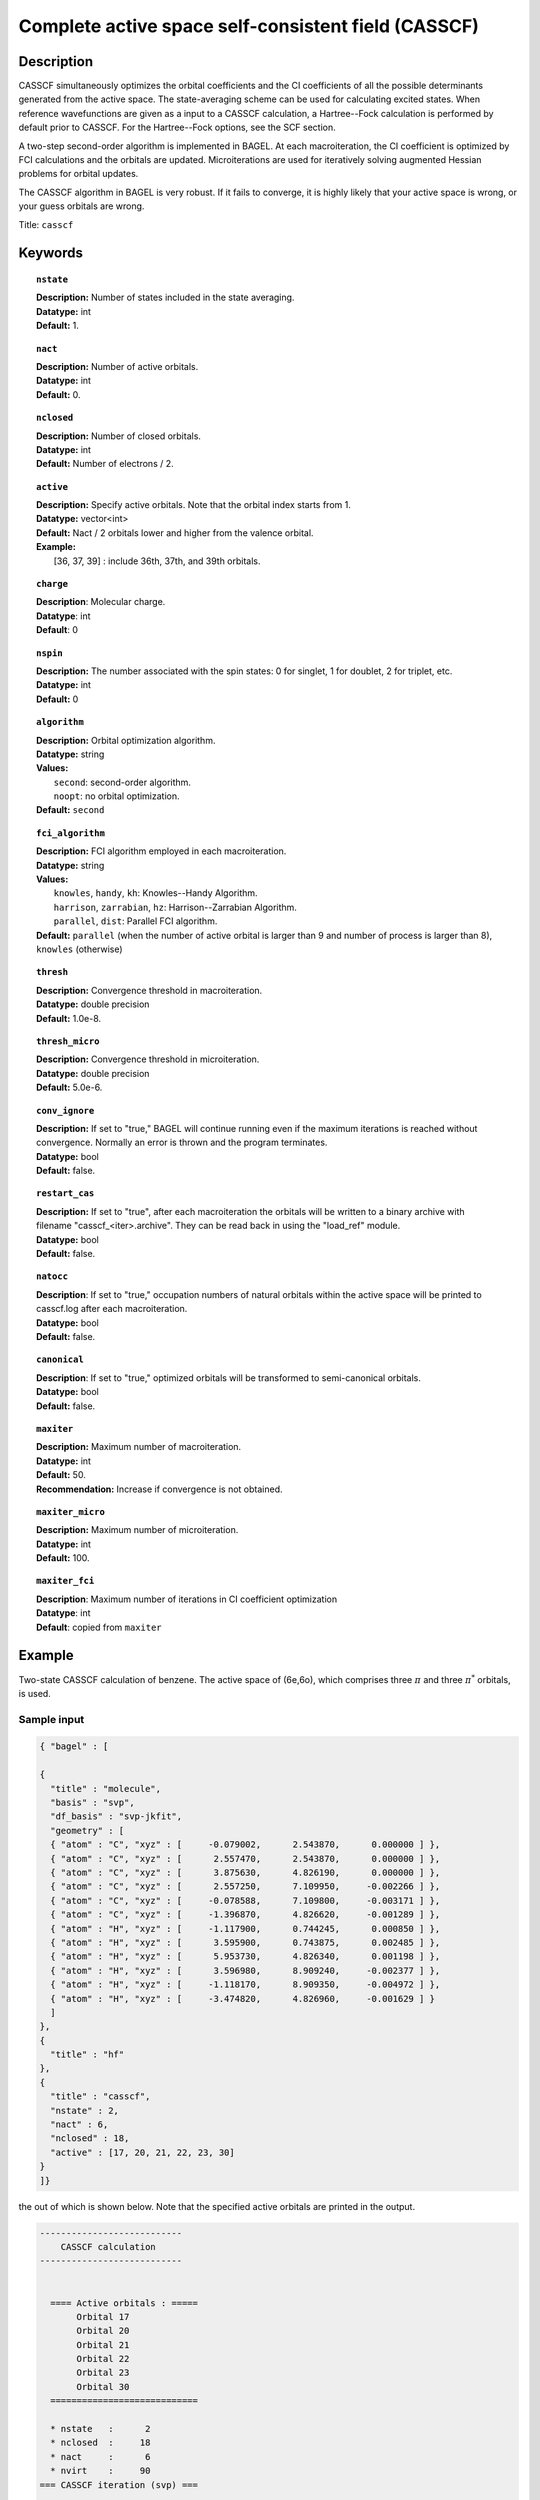 .. _casscf:

****************************************************
Complete active space self-consistent field (CASSCF)
****************************************************

===========
Description
===========

CASSCF simultaneously optimizes the orbital coefficients and the CI coefficients of all the possible determinants generated from the active space.
The state-averaging scheme can be used for calculating excited states. When reference wavefunctions are given as a input to a CASSCF calculation,
a Hartree--Fock calculation is performed by default prior to CASSCF. For the Hartree--Fock options, see the SCF section.

A two-step second-order algorithm is implemented in BAGEL. At each macroiteration,
the CI coefficient is optimized by FCI calculations and the orbitals are updated. Microiterations are used for iteratively solving augmented Hessian problems for orbital updates.

The CASSCF algorithm in BAGEL is very robust. If it fails to converge, it is highly likely that your active space is wrong, or your guess orbitals are wrong.

Title: ``casscf``

========
Keywords
========

.. topic:: ``nstate``

   | **Description:** Number of states included in the state averaging.
   | **Datatype:** int
   | **Default:** 1.

.. topic:: ``nact``

   | **Description:** Number of active orbitals.
   | **Datatype:** int
   | **Default:** 0.

.. topic:: ``nclosed``

   | **Description:** Number of closed orbitals.
   | **Datatype:** int
   | **Default:** Number of electrons / 2.

.. topic:: ``active``

   | **Description:** Specify active orbitals. Note that the orbital index starts from 1.
   | **Datatype:** vector<int>
   | **Default:** Nact / 2 orbitals lower and higher from the valence orbital.
   | **Example:**
   |    [36, 37, 39] : include 36th, 37th, and 39th orbitals.

.. topic:: ``charge``

   | **Description**:  Molecular charge.
   | **Datatype**: int
   | **Default**: 0

.. topic:: ``nspin``

   | **Description:** The number associated with the spin states: 0 for singlet, 1 for doublet, 2 for triplet, etc. 
   | **Datatype:** int
   | **Default:** 0

.. topic:: ``algorithm``

   | **Description:** Orbital optimization algorithm.
   | **Datatype:** string
   | **Values:**
   |    ``second``: second-order algorithm.
   |    ``noopt``: no orbital optimization.
   | **Default:** ``second``

.. topic:: ``fci_algorithm``

   | **Description:** FCI algorithm employed in each macroiteration.
   | **Datatype:** string
   | **Values:**
   |    ``knowles``, ``handy``, ``kh``: Knowles--Handy Algorithm.
   |    ``harrison``, ``zarrabian``, ``hz``: Harrison--Zarrabian Algorithm.
   |    ``parallel``, ``dist``: Parallel FCI algorithm.
   | **Default:** ``parallel`` (when the number of active orbital is larger than 9 and number of process is larger than 8), ``knowles`` (otherwise)

.. topic:: ``thresh``

   | **Description:** Convergence threshold in macroiteration.
   | **Datatype:** double precision
   | **Default:** 1.0e-8.

.. topic:: ``thresh_micro``

   | **Description:** Convergence threshold in microiteration.
   | **Datatype:** double precision
   | **Default:** 5.0e-6.

.. topic:: ``conv_ignore``

   | **Description:**  If set to "true," BAGEL will continue running even if the maximum iterations is reached without convergence.  Normally an error is thrown and the program terminates.  
   | **Datatype:** bool
   | **Default:** false.

.. topic:: ``restart_cas``

   | **Description:**  If set to "true", after each macroiteration the orbitals will be written to a binary archive with filename "casscf_<iter>.archive". 
         They can be read back in using the "load_ref" module.  
   | **Datatype:** bool
   | **Default:** false.

.. topic:: ``natocc``

   | **Description**: If set to "true," occupation numbers of natural orbitals within the active space will be printed to casscf.log after each macroiteration.
   | **Datatype:** bool
   | **Default:** false.

.. topic:: ``canonical``

   | **Description**: If set to "true," optimized orbitals will be transformed to semi-canonical orbitals.
   | **Datatype:** bool
   | **Default:** false.

.. topic:: ``maxiter``

   | **Description:** Maximum number of macroiteration.
   | **Datatype:** int
   | **Default:** 50.
   | **Recommendation:** Increase if convergence is not obtained.

.. topic:: ``maxiter_micro``

   | **Description:** Maximum number of microiteration.
   | **Datatype:** int
   | **Default:** 100.

.. topic:: ``maxiter_fci``

   | **Description**: Maximum number of iterations in CI coefficient optimization 
   | **Datatype**: int
   | **Default**: copied from ``maxiter``

=======
Example
=======
Two-state CASSCF calculation of benzene. The active space of (6e,6o), which comprises three :math:`\pi` and three :math:`\pi^*` orbitals, is used.

Sample input
============

.. code-block:: javascript

  { "bagel" : [

  {
    "title" : "molecule",
    "basis" : "svp",
    "df_basis" : "svp-jkfit",
    "geometry" : [
    { "atom" : "C", "xyz" : [     -0.079002,      2.543870,      0.000000 ] },
    { "atom" : "C", "xyz" : [      2.557470,      2.543870,      0.000000 ] },
    { "atom" : "C", "xyz" : [      3.875630,      4.826190,      0.000000 ] },
    { "atom" : "C", "xyz" : [      2.557250,      7.109950,     -0.002266 ] },
    { "atom" : "C", "xyz" : [     -0.078588,      7.109800,     -0.003171 ] },
    { "atom" : "C", "xyz" : [     -1.396870,      4.826620,     -0.001289 ] },
    { "atom" : "H", "xyz" : [     -1.117900,      0.744245,      0.000850 ] },
    { "atom" : "H", "xyz" : [      3.595900,      0.743875,      0.002485 ] },
    { "atom" : "H", "xyz" : [      5.953730,      4.826340,      0.001198 ] },
    { "atom" : "H", "xyz" : [      3.596980,      8.909240,     -0.002377 ] },
    { "atom" : "H", "xyz" : [     -1.118170,      8.909350,     -0.004972 ] },
    { "atom" : "H", "xyz" : [     -3.474820,      4.826960,     -0.001629 ] }
    ]
  },
  {
    "title" : "hf"
  },
  {
    "title" : "casscf",
    "nstate" : 2,
    "nact" : 6,
    "nclosed" : 18,
    "active" : [17, 20, 21, 22, 23, 30]
  }
  ]}

the out of which is shown below. Note that the specified active orbitals are printed in the output.

.. code-block:: javascript

  ---------------------------
      CASSCF calculation     
  ---------------------------

 
    ==== Active orbitals : ===== 
         Orbital 17
         Orbital 20
         Orbital 21
         Orbital 22
         Orbital 23
         Orbital 30
    ============================ 

    * nstate   :      2
    * nclosed  :     18
    * nact     :      6
    * nvirt    :     90
  === CASSCF iteration (svp) ===

    * Using the second-order algorithm

      0  0      -230.58939332     3.18e-03      0.06
      0  1      -230.39960500     0.00e+00      0.06

         res : 9.89e-02   lamb: 1.00e+00   eps : -3.06e-02   step: 3.40e-01    0.02
         res : 2.13e-02   lamb: 1.00e+00   eps : -3.21e-02   step: 3.56e-01    0.02
         res : 2.72e-03   lamb: 1.00e+00   eps : -3.23e-02   step: 3.48e-01    0.02
         res : 2.64e-04   lamb: 1.00e+00   eps : -3.23e-02   step: 3.49e-01    0.03
         res : 3.09e-05   lamb: 1.00e+00   eps : -3.23e-02   step: 3.49e-01    0.04

      1  0      -230.60443140     3.79e-04      0.37
      1  1      -230.42264578     0.00e+00      0.37

         res : 1.06e-02   lamb: 1.00e+00   eps : -3.62e-04   step: 3.57e-02    0.02
         res : 2.13e-03   lamb: 1.00e+00   eps : -3.81e-04   step: 3.76e-02    0.02
         res : 3.31e-04   lamb: 1.00e+00   eps : -3.82e-04   step: 3.69e-02    0.02
         res : 4.53e-05   lamb: 1.00e+00   eps : -3.82e-04   step: 3.69e-02    0.03
         res : 4.21e-06   lamb: 1.00e+00   eps : -3.82e-04   step: 3.69e-02    0.04
         res : 5.33e-07   lamb: 1.00e+00   eps : -3.82e-04   step: 3.69e-02    0.02

      2  0      -230.60501843     1.17e-05      0.36
      2  1      -230.42244692     0.00e+00      0.36

         res : 2.38e-04   lamb: 1.00e+00   eps : -1.11e-07   step: 2.86e-04    0.02
         res : 3.75e-05   lamb: 1.00e+00   eps : -1.21e-07   step: 3.32e-04    0.02
         res : 8.19e-06   lamb: 1.00e+00   eps : -1.21e-07   step: 3.41e-04    0.02
         res : 1.11e-06   lamb: 1.00e+00   eps : -1.21e-07   step: 3.41e-04    0.03
         res : 8.72e-08   lamb: 1.00e+00   eps : -1.21e-07   step: 3.41e-04    0.02
         res : 2.97e-08   lamb: 1.00e+00   eps : -1.21e-07   step: 3.41e-04    0.03

      3  0      -230.60502169     3.97e-07      0.36
      3  1      -230.42244379     0.00e+00      0.36

         res : 6.62e-06   lamb: 1.00e+00   eps : -1.91e-10   step: 1.92e-05    0.02
         res : 1.37e-06   lamb: 1.00e+00   eps : -1.98e-10   step: 1.91e-05    0.02
         res : 2.63e-07   lamb: 1.00e+00   eps : -1.99e-10   step: 1.82e-05    0.02
         res : 4.76e-08   lamb: 1.00e+00   eps : -1.99e-10   step: 1.82e-05    0.03
         res : 5.65e-09   lamb: 1.00e+00   eps : -1.99e-10   step: 1.82e-05    0.02
         res : 1.68e-09   lamb: 1.00e+00   eps : -1.99e-10   step: 1.82e-05    0.03

      4  0      -230.60502176     2.01e-08      0.36
      4  1      -230.42244372     0.00e+00      0.36

         res : 3.09e-07   lamb: 1.00e+00   eps : -6.58e-13   step: 1.33e-06    0.03
         res : 7.14e-08   lamb: 1.00e+00   eps : -6.74e-13   step: 1.33e-06    0.03
         res : 1.28e-08   lamb: 1.00e+00   eps : -6.76e-13   step: 1.28e-06    0.04
         res : 2.75e-09   lamb: 1.00e+00   eps : -6.76e-13   step: 1.28e-06    0.02

      5  0      -230.60502177     1.21e-09      0.33
      5  1      -230.42244372     0.00e+00      0.33

    * Second-order optimization converged. *   


==========
References
==========

The second-order orbital optimization is implemented with an assistance of Takeshi Yanai (Institute for Molecular Science, Japan).
